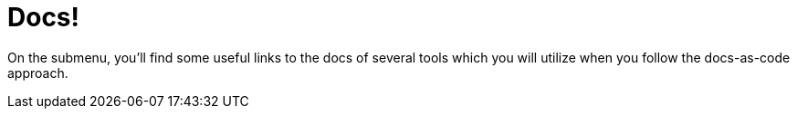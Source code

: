 = Docs!
:page-layout: single
:page-permalink: /docs
:page-header: { overlay_filter: 0.5, overlay_image: /images/splash/hhgdac-splash.jpg, caption: "[Artem Sapegin](https://unsplash.com/photos/b18TRXc8UPQ)" }
:page-sidebar: { nav: docs}
:page-excerpt: "unbelivable wisdom"

On the submenu, you'll find some useful links to the docs of several tools which you will utilize when you follow the docs-as-code approach.


